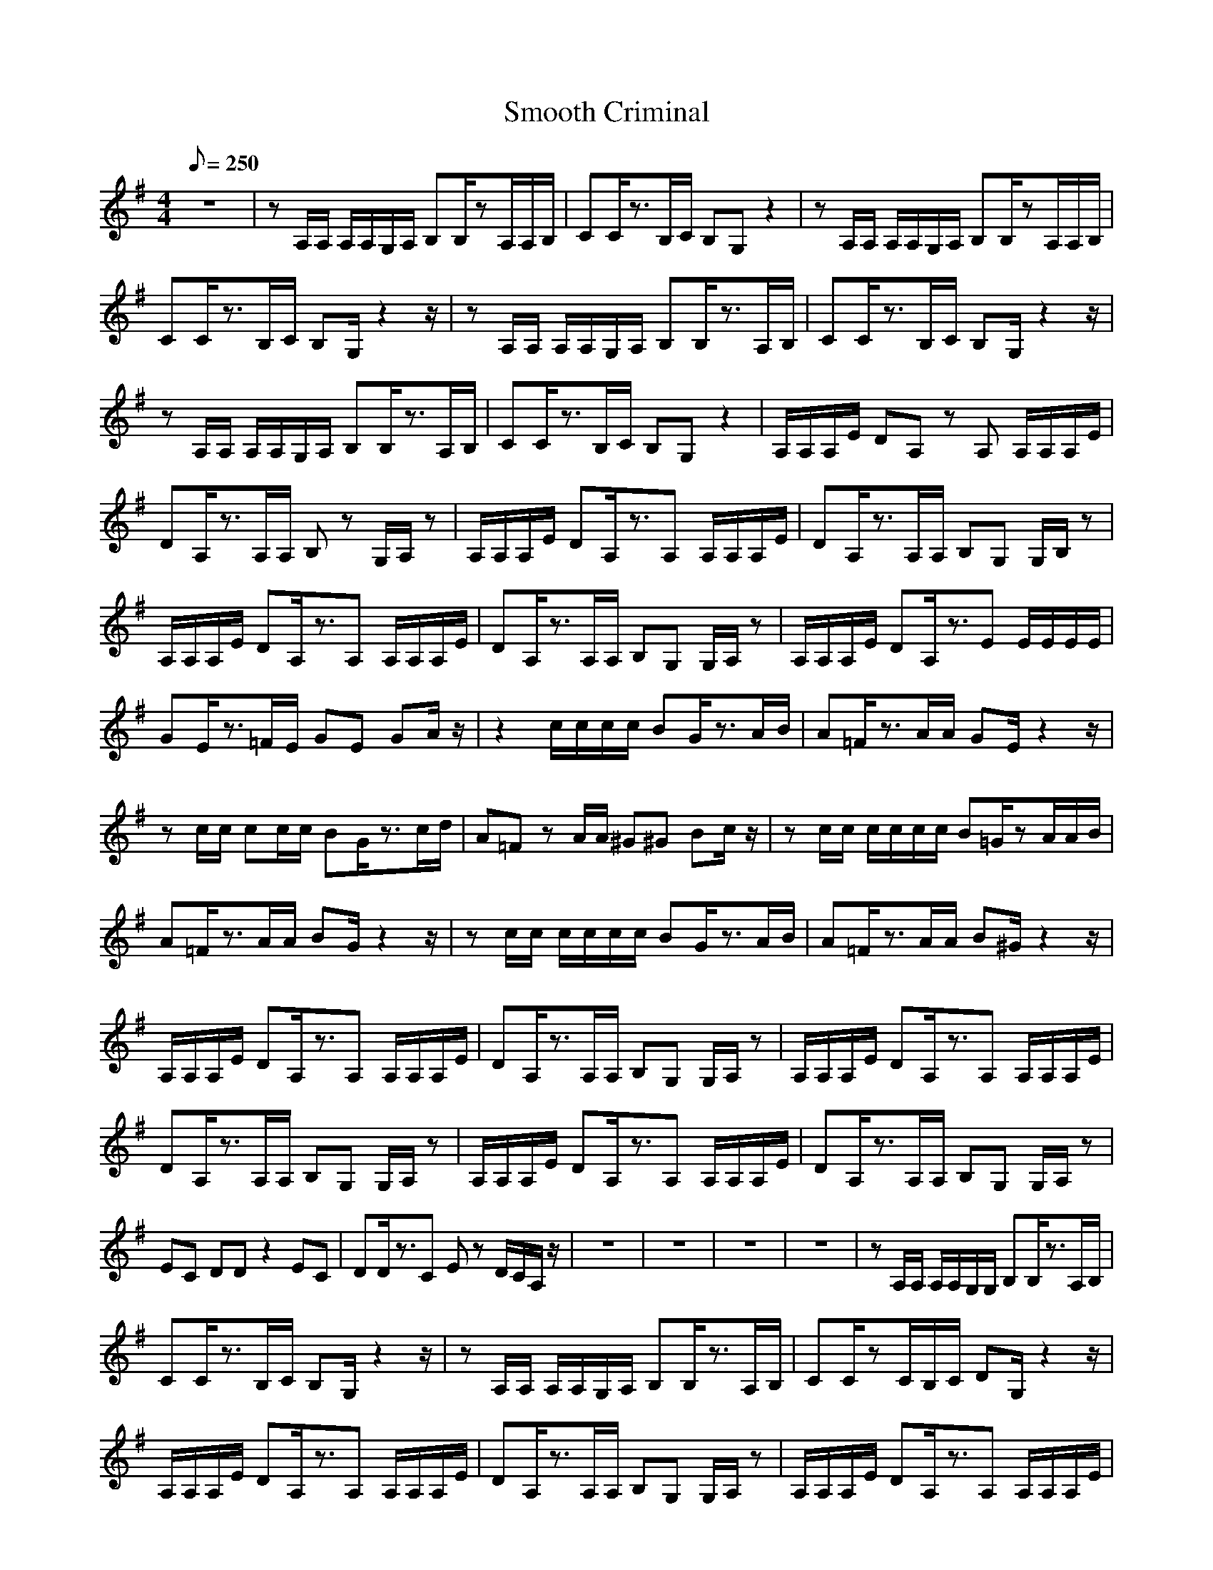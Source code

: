 X:1
T: Smooth Criminal
M: 4/4
L: 1/8
Q: 250
K:G
z8|zA,/2A,/2 A,/2A,/2G,/2A,/2 B,B,/2zA,/2A,/2B,/2|CC/2z3/2B,/2C/2 B,G, z2|zA,/2A,/2 A,/2A,/2G,/2A,/2 B,B,/2zA,/2A,/2B,/2|CC/2z3/2B,/2C/2 B,G,/2z2z/2|zA,/2A,/2 A,/2A,/2G,/2A,/2 B,B,/2z3/2A,/2B,/2|CC/2z3/2B,/2C/2 B,G,/2z2z/2|zA,/2A,/2 A,/2A,/2G,/2A,/2 B,B,/2z3/2A,/2B,/2|CC/2z3/2B,/2C/2 B,G, z2|A,/2A,/2A,/2E/2 DA, zA, A,/2A,/2A,/2E/2|DA,/2z3/2A,/2A,/2 B,z G,/2A,/2z|A,/2A,/2A,/2E/2 DA,/2z3/2A, A,/2A,/2A,/2E/2|DA,/2z3/2A,/2A,/2 B,G, G,/2B,/2z|A,/2A,/2A,/2E/2 DA,/2z3/2A, A,/2A,/2A,/2E/2|DA,/2z3/2A,/2A,/2 B,G, G,/2A,/2z|A,/2A,/2A,/2E/2 DA,/2z3/2E E/2E/2E/2E/2|GE/2z3/2=F/2E/2 GE GA/2z/2|z2 c/2c/2c/2c/2 BG/2z3/2A/2B/2|A=F/2z3/2A/2A/2 GE/2z2z/2|zc/2c/2 cc/2c/2 BG/2z3/2c/2d/2|A=F zA/2A/2 ^G^G Bc/2z/2|zc/2c/2 c/2c/2c/2c/2 B=G/2zA/2A/2B/2|A=F/2z3/2A/2A/2 BG/2z2z/2|zc/2c/2 c/2c/2c/2c/2 BG/2z3/2A/2B/2|A=F/2z3/2A/2A/2 B^G/2z2z/2|A,/2A,/2A,/2E/2 DA,/2z3/2A, A,/2A,/2A,/2E/2|DA,/2z3/2A,/2A,/2 B,G, G,/2A,/2z|A,/2A,/2A,/2E/2 DA,/2z3/2A, A,/2A,/2A,/2E/2|DA,/2z3/2A,/2A,/2 B,G, G,/2A,/2z|A,/2A,/2A,/2E/2 DA,/2z3/2A, A,/2A,/2A,/2E/2|DA,/2z3/2A,/2A,/2 B,G, G,/2A,/2z|EC DD z2 EC|DD/2z3/2C Ez D/2C/2A,/2z/2|z8|z8|z8|z8|zA,/2A,/2 A,/2A,/2G,/2G,/2 B,B,/2z3/2A,/2B,/2|CC/2z3/2B,/2C/2 B,G,/2z2z/2|zA,/2A,/2 A,/2A,/2G,/2A,/2 B,B,/2z3/2A,/2B,/2|CC/2zC/2B,/2C/2 DG,/2z2z/2|A,/2A,/2A,/2E/2 DA,/2z3/2A, A,/2A,/2A,/2E/2|DA,/2z3/2A,/2A,/2 B,G, G,/2A,/2z|A,/2A,/2A,/2E/2 DA,/2z3/2A, A,/2A,/2A,/2E/2|DA,/2z3/2A,/2A,/2 B,G, G,/2A,/2z|A,/2A,/2A,/2E/2 DA,/2z3/2A, A,/2A,/2A,/2E/2|DA,/2z3/2A,/2A,/2 B,G, G,/2A,/2z|A,/2A,/2A,/2E/2 DA,/2z3/2A, E/2E/2E/2E/2|=GE/2z3/2=F/2E/2 GE GA/2z/2|z2 c/2c/2c/2c/2 BG/2z3/2A/2B/2|A=F/2z3/2A/2A/2 BG/2z2z/2|zc/2c/2 cc/2c/2 BG/2z3/2A/2B/2|A=F/2z3/2A/2A/2 ^G^G Bc/2z/2|zc/2c/2 c/2c/2c/2c/2 B=G/2z3/2A/2B/2|A=F/2z3/2A/2A/2 BG/2z2z/2|zc/2c/2 c/2c/2c/2c/2 BG/2z3/2A/2B/2|A=F/2z3/2A/2A/2 B^G/2z2z/2|A,/2A,/2A,/2E/2 DA,/2z3/2A, A,/2A,/2A,/2E/2|DA,/2z3/2A,/2A,/2 B,G, G,/2A,/2z|EC ED/2C/2 z2 EC|DD/2z3/2C Ez D/2C/2A,/2z/2|z8|z8|z8|z8|z8|z8|z8|z6 z/2z/2|z8|z8|z8|z8|z8|z8|z8|z8|z2 c/2c/2c/2c/2 B=G/2z3/2A/2B/2|A=F/2z3/2A/2A/2 BG/2z2z/2|zc/2c/2 cc/2c/2 BG/2z3/2A/2B/2|A=F/2z3/2A/2A/2 ^G^G Bc/2z/2|zc/2c/2 c/2c/2c/2c/2 B=G/2z3/2A/2B/2|A=F/2z3/2A/2A/2 BG/2z2z/2|zc/2c/2 c/2c/2c/2c/2 BG/2z3/2A/2B/2|A=F/2z3/2A/2A/2 ^GA Bc/2z/2|z2 c/2c/2c/2c/2 B=G/2z3/2A/2B/2|A=F/2z3/2A/2A/2 BG/2z2z/2|zc/2c/2 cc/2c/2 BG/2z3/2A/2B/2|A=F/2z3/2A/2A/2 ^G^G Bc/2z/2|zc/2c/2 c/2c/2c/2c/2 B=G/2z3/2A/2B/2|A=F/2z3/2A/2A/2 BG/2z2z/2|zc/2c/2 c/2c/2c/2c/2 BG/2z3/2A/2B/2|A=F/2z3/2A/2A/2 ^GA Bc/2 